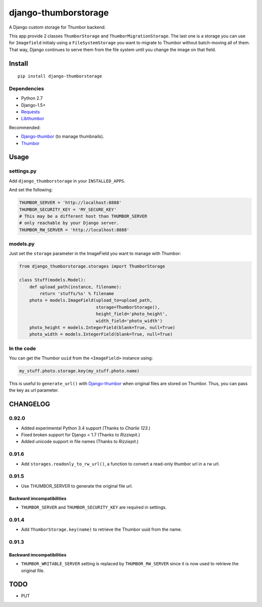=====================
django-thumborstorage
=====================

.. image:: https://coveralls.io/repos/Starou/django-thumborstorage/badge.png?branch=master
  :target: https://coveralls.io/r/Starou/django-thumborstorage?branch=master

.. image:: https://img.shields.io/pypi/v/django-thumborstorage.svg
  :target: https://pypi.python.org/pypi/django-thumborstorage

.. image:: https://travis-ci.org/Starou/django-thumborstorage.svg
    :target: https://travis-ci.org/Starou/django-thumborstorage
    :alt: Travis C.I.

A Django custom storage for Thumbor backend.

This app provide 2 classes ``ThumborStorage`` and ``ThumborMigrationStorage``. The last one
is a storage you can use for ``Imagefield`` initialy using a ``FileSystemStorage`` you want
to migrate to Thumbor without batch-moving all of them. That way, Django continues to serve
them from the file system until you change the image on that field.

Install
=======

::

    pip install django-thumborstorage

Dependencies
''''''''''''

* Python 2.7
* Django-1.5+
* Requests_
* Libthumbor_

Recommended:

* Django-thumbor_ (to manage thumbnails).
* Thumbor_

Usage
=====

settings.py
'''''''''''

Add ``django_thumborstorage`` in your ``INSTALLED_APPS``.

And set the following:

.. code-block:: python

    THUMBOR_SERVER = 'http://localhost:8888'
    THUMBOR_SECURITY_KEY = 'MY_SECURE_KEY'
    # This may be a different host than THUMBOR_SERVER
    # only reachable by your Django server.
    THUMBOR_RW_SERVER = 'http://localhost:8888'

models.py
'''''''''

Just set the ``storage`` parameter in the ImageField you want to manage with Thumbor:

.. code-block:: python

    from django_thumborstorage.storages import ThumborStorage

    class Stuff(models.Model):
        def upload_path(instance, filename):
            return 'stuffs/%s' % filename
        photo = models.ImageField(upload_to=upload_path,
                                  storage=ThumborStorage(),
                                  height_field='photo_height',
                                  width_field='photo_width')
        photo_height = models.IntegerField(blank=True, null=True)
        photo_width = models.IntegerField(blank=True, null=True)

In the code
'''''''''''

You can get the Thumbor ``uuid`` from the ``<ImageField>`` instance using:

.. code-block:: python

    my_stuff.photo.storage.key(my_stuff.photo.name)

This is useful to ``generate_url()`` with Django-thumbor_ when original files are stored on Thumbor. Thus,
you can pass the key as url parameter.

CHANGELOG
=========

0.92.0
''''''

* Added experimental Python 3.4 support (Thanks to *Charlie 123*.)
* Fixed broken support for Django < 1.7 (Thanks to *Rizziepit*.)
* Added unicode support in file names (Thanks to *Rizziepit*.)

0.91.6
''''''

* Add ``storages.readonly_to_rw_url()``, a function to convert a read-only thumbor url in a rw url.

0.91.5
''''''

* Use THUMBOR_SERVER to generate the original file url.

Backward imcompatibilities
--------------------------

* ``THUMBOR_SERVER`` and ``THUMBOR_SECURITY_KEY`` are required in settings.

0.91.4
''''''

* Add ``ThumborStorage.key(name)`` to retrieve the Thumbor uuid from the name.

0.91.3
''''''

Backward imcompatibilities
--------------------------

* ``THUMBOR_WRITABLE_SERVER`` setting is replaced by ``THUMBOR_RW_SERVER`` since it is now used to retrieve the
  original file.

TODO
====

* PUT

.. _Requests: http://www.python-requests.org/en/latest/
.. _Thumbor: https://github.com/globocom/thumbor
.. _Libthumbor: https://github.com/heynemann/libthumbor
.. _Django-thumbor: https://django-thumbor.readthedocs.org/en/latest/
